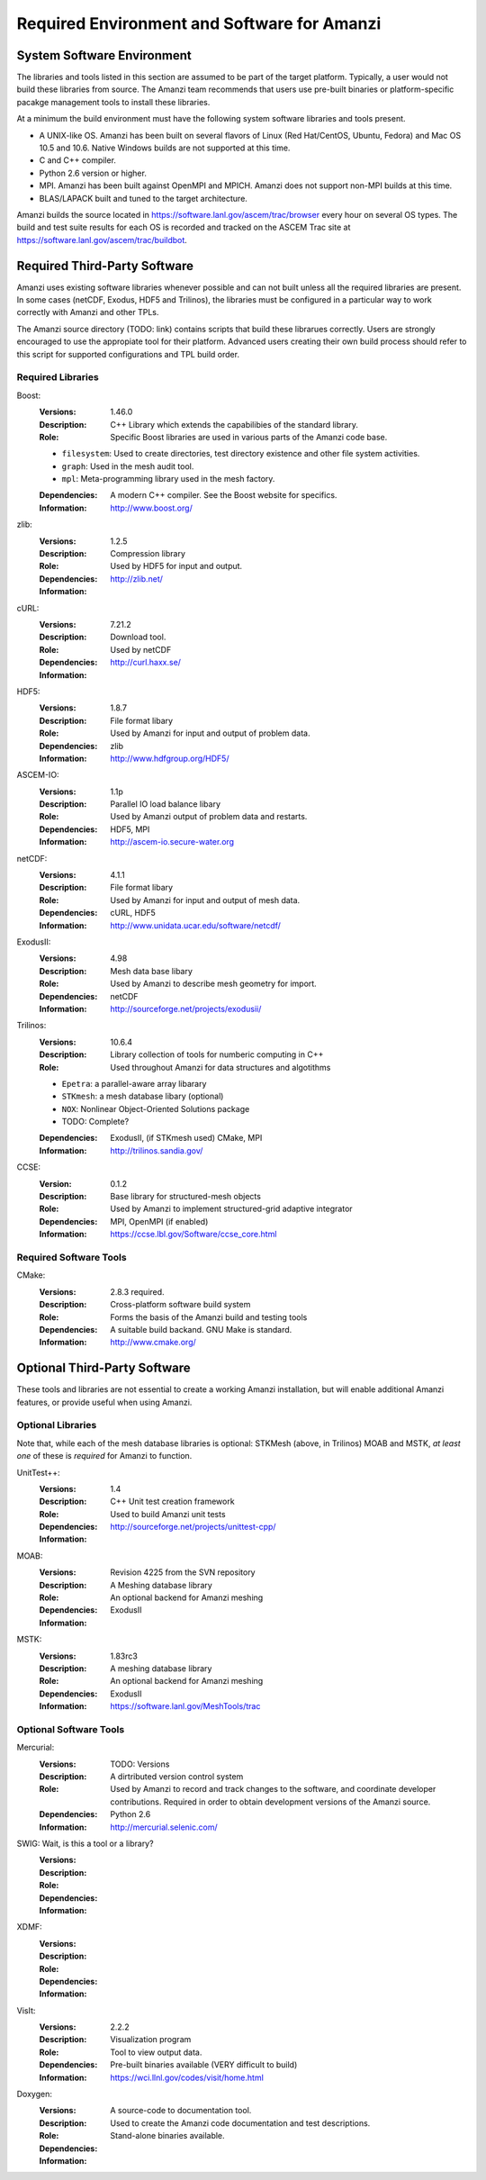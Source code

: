 ==============================================
 Required Environment and Software for Amanzi
==============================================




System Software Environment
===========================

The libraries and tools listed in this section are assumed to be part
of the target platform. Typically, a user would not build these
libraries from source.  The Amanzi team recommends that users use
pre-built binaries or platform-specific pacakge management tools to
install these libraries.

At a minimum the build environment must have the following system
software libraries and tools present.

* A UNIX-like OS. Amanzi has been built on several flavors of Linux
  (Red Hat/CentOS, Ubuntu, Fedora) and Mac OS 10.5 and 10.6. Native
  Windows builds are not supported at this time.
* C and C++ compiler.
* Python 2.6 version or higher.
* MPI. Amanzi has been built against OpenMPI and MPICH. Amanzi does
  not support non-MPI builds at this time.
* BLAS/LAPACK built and tuned to the target architecture.

Amanzi builds the source located in
https://software.lanl.gov/ascem/trac/browser every hour on several OS
types.  The build and test suite results for each OS is recorded and
tracked on the ASCEM Trac site at
https://software.lanl.gov/ascem/trac/buildbot.


Required Third-Party Software
=============================

Amanzi uses existing software libraries whenever possible and can not
built unless all the required libraries are present. In some cases
(netCDF, Exodus, HDF5 and Trilinos), the libraries must be configured
in a particular way to work correctly with Amanzi and other TPLs. 

The Amanzi source directory (TODO: link) contains scripts that build
these librarues correctly. Users are strongly encouraged to use the
appropiate tool for their platform. Advanced users creating their own
build process should refer to this script for supported configurations
and TPL build order.


Required Libraries
------------------

Boost:
        :Versions: 1.46.0
        :Description: C++ Library which extends the capabilibies of the standard library.
        :Role: Specific Boost libraries are used in various parts of the Amanzi code base.

        - ``filesystem``: Used to create directories, test directory existence and other
          file system activities.
        - ``graph``: Used in the mesh audit tool.
        - ``mpl``: Meta-programming library used in the mesh factory.  

        :Dependencies: A modern C++ compiler. See the Boost website for specifics.
        :Information: http://www.boost.org/


zlib:
        :Versions: 1.2.5
        :Description: Compression library
        :Role: Used by HDF5 for input and output.
        :Dependencies: 
        :Information: http://zlib.net/


cURL:
        :Versions: 7.21.2
        :Description: Download tool.
        :Role: Used by netCDF  
        :Dependencies:
        :Information: http://curl.haxx.se/


HDF5:
        :Versions: 1.8.7
        :Description: File format libary
        :Role: Used by Amanzi for input and output of problem data.
        :Dependencies: zlib
        :Information: http://www.hdfgroup.org/HDF5/

ASCEM-IO:
        :Versions: 1.1p 
        :Description: Parallel IO load balance libary
        :Role: Used by Amanzi output of problem data and restarts.
        :Dependencies: HDF5, MPI
        :Information: http://ascem-io.secure-water.org


netCDF:
        :Versions: 4.1.1
        :Description: File format libary
        :Role: Used by Amanzi for input and output of mesh data.
        :Dependencies:  cURL, HDF5
        :Information: http://www.unidata.ucar.edu/software/netcdf/


ExodusII:
        :Versions: 4.98
        :Description: Mesh data base libary
        :Role: Used by Amanzi to describe mesh geometry for import.
        :Dependencies: netCDF
        :Information: http://sourceforge.net/projects/exodusii/


Trilinos:
        :Versions: 10.6.4
        :Description: Library collection of tools for numberic computing in C++
        :Role: Used throughout Amanzi for data structures and algotithms
        
        - ``Epetra``: a parallel-aware array libarary
        - ``STKmesh``: a mesh database libary (optional)
        - ``NOX``: Nonlinear Object-Oriented Solutions package  
        - TODO: Complete?

        :Dependencies: ExodusII, (if STKmesh used) CMake, MPI
        :Information: http://trilinos.sandia.gov/

CCSE:
        :Version: 0.1.2
        :Description: Base library for structured-mesh objects
        :Role: Used by Amanzi to implement structured-grid adaptive integrator
        :Dependencies: MPI, OpenMPI (if enabled)
        :Information: https://ccse.lbl.gov/Software/ccse_core.html


Required Software Tools
-----------------------

CMake:
        :Versions: 2.8.3 required.
        :Description: Cross-platform software build system
        :Role: Forms the basis of the Amanzi build and testing tools
        :Dependencies: A suitable build backand. GNU Make is standard.
        :Information: http://www.cmake.org/


Optional Third-Party Software
=============================

These tools and libraries are not essential to create a working Amanzi
installation, but will enable additional Amanzi features, or provide
useful when using Amanzi.


Optional Libraries
------------------

Note that, while each of the mesh database libraries is optional:
STKMesh (above, in Trilinos) MOAB and MSTK, *at least one* of these is
*required* for Amanzi to function.

UnitTest++:
        :Versions: 1.4
        :Description: C++ Unit test creation framework
        :Role: Used to build Amanzi unit tests
        :Dependencies: 
        :Information: http://sourceforge.net/projects/unittest-cpp/


MOAB:
        :Versions: Revision 4225 from the SVN repository
        :Description: A Meshing database library
        :Role: An optional backend for Amanzi meshing
        :Dependencies: ExodusII
        :Information: 

MSTK:
        :Versions: 1.83rc3
        :Description: A meshing database library
        :Role: An optional backend for Amanzi meshing
        :Dependencies: ExodusII
        :Information:  https://software.lanl.gov/MeshTools/trac


Optional Software Tools
-----------------------

Mercurial:
        :Versions: TODO: Versions
        :Description: A dirtributed version control system
        :Role: Used by Amanzi to record and track changes to the software, and coordinate developer contributions. Required in order to obtain development versions of the Amanzi source.
        :Dependencies: Python 2.6
        :Information: http://mercurial.selenic.com/

SWIG:  Wait, is this a tool or a library?
        :Versions:
        :Description:
        :Role: 
        :Dependencies:
        :Information: 

XDMF:
        :Versions:
        :Description:
        :Role: 
        :Dependencies:
        :Information: 

VisIt:
        :Versions: 2.2.2
        :Description: Visualization program
        :Role: Tool to view output data. 
        :Dependencies: Pre-built binaries available (VERY difficult to build)
        :Information: https://wci.llnl.gov/codes/visit/home.html

Doxygen:
        :Versions:
        :Description: A source-code to documentation tool.
        :Role: Used to create the Amanzi code documentation and test descriptions.
        :Dependencies: Stand-alone binaries available.
        :Information: 


